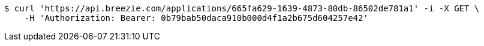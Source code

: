 [source,bash]
----
$ curl 'https://api.breezie.com/applications/665fa629-1639-4873-80db-86502de781a1' -i -X GET \
    -H 'Authorization: Bearer: 0b79bab50daca910b000d4f1a2b675d604257e42'
----